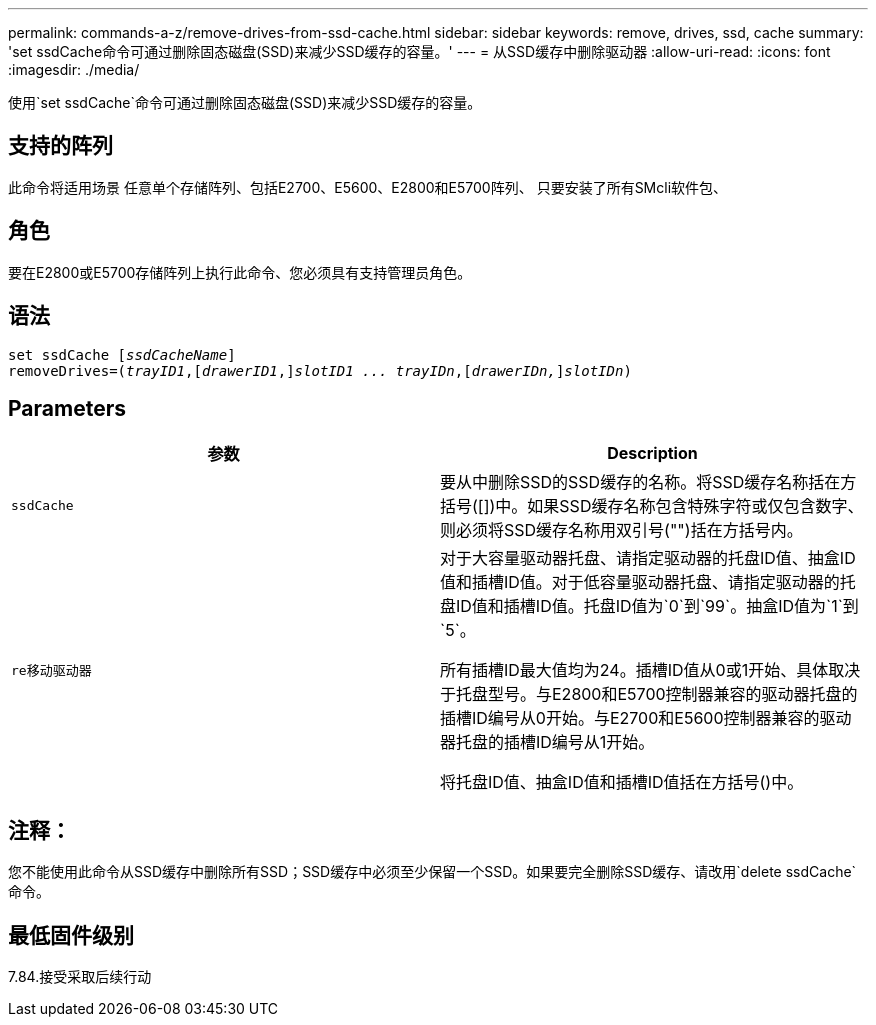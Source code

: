 ---
permalink: commands-a-z/remove-drives-from-ssd-cache.html 
sidebar: sidebar 
keywords: remove, drives, ssd, cache 
summary: 'set ssdCache命令可通过删除固态磁盘(SSD)来减少SSD缓存的容量。' 
---
= 从SSD缓存中删除驱动器
:allow-uri-read: 
:icons: font
:imagesdir: ./media/


[role="lead"]
使用`set ssdCache`命令可通过删除固态磁盘(SSD)来减少SSD缓存的容量。



== 支持的阵列

此命令将适用场景 任意单个存储阵列、包括E2700、E5600、E2800和E5700阵列、 只要安装了所有SMcli软件包、



== 角色

要在E2800或E5700存储阵列上执行此命令、您必须具有支持管理员角色。



== 语法

[listing, subs="+macros"]
----
set ssdCache pass:quotes[[_ssdCacheName_]]
removeDrives=pass:quotes[(_trayID1_,]pass:quotes[[_drawerID1_,]]pass:quotes[_slotID1 ... trayIDn_],pass:quotes[[_drawerIDn,_]]pass:quotes[_slotIDn_])
----


== Parameters

|===
| 参数 | Description 


 a| 
`ssdCache`
 a| 
要从中删除SSD的SSD缓存的名称。将SSD缓存名称括在方括号([])中。如果SSD缓存名称包含特殊字符或仅包含数字、则必须将SSD缓存名称用双引号("")括在方括号内。



 a| 
`re移动驱动器`
 a| 
对于大容量驱动器托盘、请指定驱动器的托盘ID值、抽盒ID值和插槽ID值。对于低容量驱动器托盘、请指定驱动器的托盘ID值和插槽ID值。托盘ID值为`0`到`99`。抽盒ID值为`1`到`5`。

所有插槽ID最大值均为24。插槽ID值从0或1开始、具体取决于托盘型号。与E2800和E5700控制器兼容的驱动器托盘的插槽ID编号从0开始。与E2700和E5600控制器兼容的驱动器托盘的插槽ID编号从1开始。

将托盘ID值、抽盒ID值和插槽ID值括在方括号()中。

|===


== 注释：

您不能使用此命令从SSD缓存中删除所有SSD；SSD缓存中必须至少保留一个SSD。如果要完全删除SSD缓存、请改用`delete ssdCache`命令。



== 最低固件级别

7.84.接受采取后续行动
